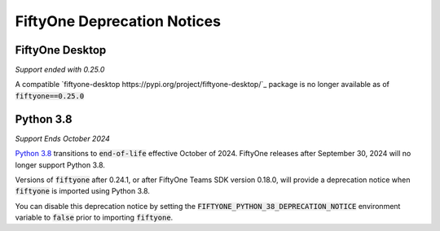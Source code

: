 .. _deprecation-notices:

FiftyOne Deprecation Notices
============================

.. default-role:: code

FiftyOne Desktop
----------------
*Support ended with 0.25.0*

A compatible `fiftyone-desktop https://pypi.org/project/fiftyone-desktop/`_
package is no longer available as of `fiftyone==0.25.0`

Python 3.8
----------
*Support Ends October 2024*

`Python 3.8 <https://devguide.python.org/versions/>`_
transitions to `end-of-life` effective October of 2024. FiftyOne releases after
September 30, 2024 will no longer support Python 3.8.

Versions of `fiftyone` after 0.24.1, or after FiftyOne Teams SDK version 0.18.0,
will provide a deprecation notice when `fiftyone` is imported using Python 3.8.

You can disable this deprecation notice by setting the
`FIFTYONE_PYTHON_38_DEPRECATION_NOTICE` environment variable to `false` prior
to importing `fiftyone`.
